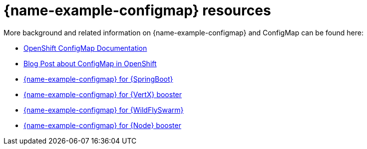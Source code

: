 [id='configmap-resources_{context}']
= {name-example-configmap} resources

More background and related information on {name-example-configmap} and ConfigMap can be found here:

* link:https://docs.openshift.org/latest/dev_guide/configmaps.html[OpenShift ConfigMap Documentation]

* link:https://blog.openshift.com/configuring-your-application-part-1/[Blog Post about ConfigMap in OpenShift]

ifdef::built-for-spring-boot[* link:http://docs.spring.io/spring-boot/docs/current/reference/htmlsingle/#boot-features-external-config[Externalized Configuration with {SpringBoot}]]

ifdef::built-for-vertx[* link:http://vertx.io/docs/vertx-config/js/[Externalized Configuration with {VertX}]]

ifdef::built-for-thorntail[* link:https://wildfly-swarm.gitbooks.io/wildfly-swarm-users-guide/content/v/eee1f5ba4dd4f13855cbe98addd365ba29033810/configuration/index.html[Externalized Configuration with {WildFlySwarm}]]

ifndef::built-for-spring-boot[* link:{link-example-configmap-spring-boot}[{name-example-configmap} for {SpringBoot}]]

ifndef::built-for-vertx[* link:{link-example-configmap-vertx}[{name-example-configmap} for {VertX} booster]]

ifndef::built-for-thorntail[* link:{link-example-configmap-thorntail}[{name-example-configmap} for {WildFlySwarm}]]

ifndef::built-for-nodejs[* link:{link-example-configmap-nodejs}[{name-example-configmap} for {Node} booster]]
